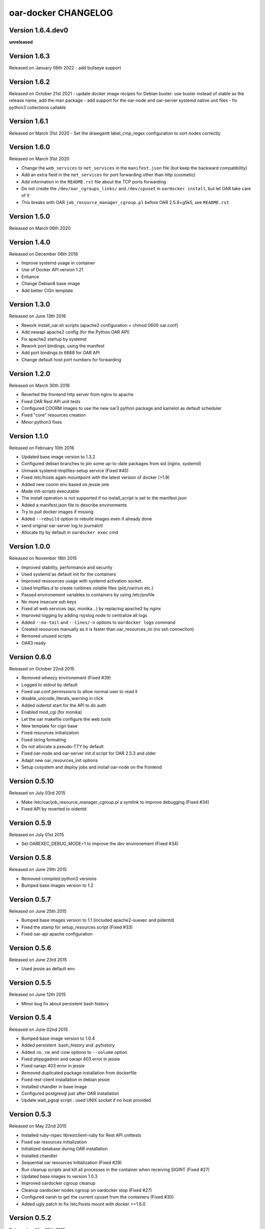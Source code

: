 oar-docker CHANGELOG
====================

Version 1.6.4.dev0
------------------

**unreleased**

Version 1.6.3
-------------

Released on January 06th 2022
- add bullseye support

Version 1.6.2
-------------

Released on October 21st 2021
- update docker image recipes for Debian buster: use buster instead of stable as the release name, add the man package
- add support for the oar-node and oar-server systemd native unit files
- fix python3 collections callable

Version 1.6.1
-------------

Released on March 31st 2020
- Set the drawgantt label_cmp_regex configuration to sort nodes correctly

Version 1.6.0
-------------

Released on March 31st 2020

- Change the ``web_services`` to ``net_services`` in the ``manifest.json`` file (but keep the backward compatibility)
- Add an extra field in the ``net_services`` for port forwarding other than http (cosmetic)
- Add information in the ``README.rst`` file about the TCP ports forwarding
- Do not create the ``/dev/oar_cgroups_links/`` and ``/dev/cpuset`` in ``oardocker install``, but let OAR take care of it
- This breaks with OAR ``job_resource_manager_cgroup.pl`` before OAR 2.5.9+g5k5, see ``README.rst``

Version 1.5.0
-------------

Released on March 06th 2020

Version 1.4.0
-------------

Released on December 06th 2018

- Improve systemd usage in container
- Use of Docker API version 1.21
- Enhance 
- Change Debian8 base image
- Add better CiGri template

Version 1.3.0
-------------

Released on June 13th 2016

- Rework install_oar.sh scripts (apache2 configuration + chmod 0600 oar.conf)
- Add newapi apache2 config (for the Python OAR API)
- Fix apache2 startup by systemd
- Rework port bindings, using the manifest
- Add port bindings to 6668 for OAR API
- Change default host port numbers for forwarding

Version 1.2.0
-------------

Released on March 30th 2016

- Reverted the frontend http server from nginx to apache
- Fixed OAR Rest API unit tests
- Configured COORM images to use the new oar3 python package and kamelot as default scheduler
- Fixed "core" resources creation
- Minor python3 fixes

Version 1.1.0
-------------

Released on February 10th 2016

- Updated base image version to 1.3.2
- Configured debian branches to pin some up-to-date packages from sid (nginx, systemd)
- Unmask systemd-tmpfiles-setup service (Fixed #45)
- Fixed /etc/hosts again mountpoint with the latest version of docker (>1.9)
- Added new coorm env based on jessie one
- Made init-scripts executable
- The install operation is not supported if no install_script is set to the manifest.json
- Added a manifest.json file to describe environments
- Try to pull docker images if missing
- Added ``--rebuild`` option to rebuild images even if already done
- send original oar-server log to journalctl
- Allocate tty by default in ``oardocker exec`` cmd

Version 1.0.0
-------------

Released on November 18th 2015

- Improved stability, performance and security
- Used systemd as default init for the containers
- Improved ressources usage with systemd activation socket.
- Used tmpfiles.d to create runtimes volatile files (pid,/var/run etc.)
- Passed environement variables to containers by using /etc/profile
- No more insecure ssh keys
- Fixed all web services (api, monika...) by replacing apache2 by nginx
- Improved logging by adding rsyslog node to centralize all logs
- Added ``--no-tail`` and ``--lines/-n`` options to ``oardocker logs`` command
- Created resources manually as it is faster than oar_resources_ini (no ssh connection)
- Removed unused scripts
- OAR3 ready


Version 0.6.0
-------------

Released on October 22nd 2015

- Removed wheezy environement (Fixed #39)
- Logged to stdout by default
- Fixed oar.conf permissions to allow normal user to read it
- disable_unicode_literals_warning in click
- Added oidentd start for the API to do auth
- Enabled mod_cgi (for monika)
- Let the oar makefile configure the web tools
- New template for cigri base
- Fixed resources initialization
- Fixed string formating
- Do not allocate a pseudo-TTY by default
- Fixed oar-node and oar-server init.d script for OAR 2.5.3 and older
- Adapt new oar_resources_init options
- Setup cosystem and deploy jobs and install oar-node on the frontend


Version 0.5.10
--------------

Released on July 03rd 2015

- Make /etc/oar/job_resource_manager_cgroup.pl a symlink to improve debugging (Fixed #34)
- Fixed API by reverted to oidentd


Version 0.5.9
-------------

Released on July 01st 2015

- Set OAREXEC_DEBUG_MODE=1 to improve the dev environement (Fixed #34)

Version 0.5.8
-------------

Released on June 29th 2015

- Removed compiled python3 versions
- Bumped base images version to 1.2 

Version 0.5.7
-------------

Released on June 25th 2015

- Bumped base images version to 1.1 (included apache2-suexec and pidentd)
- Fixed the stamp for setup_resources script (Fixed #33)
- Fixed oar-api apache configuration

Version 0.5.6
-------------

Released on June 23rd 2015

- Used jessie as default env

Version 0.5.5
-------------

Released on June 12th 2015

- Minor bug fix about persistent bash history

Version 0.5.4
-------------

Released on June 02nd 2015

- Bumped base image version to 1.0.4
- Added persistent .bash_history and .pyhistory
- Added :ro, :rw and :cow options to ``--volume`` option
- Fixed phppgadmin and oarapi 403 error in jessie
- Fixed oarapi 403 error in jessie
- Removed duplicated package installation from dockerfile
- Fixed rest-client installation in debian jessie
- Installed chandler in base image
- Configured postgresql just after OAR installation
- Update wait_pgsql script : used UNIX socket if no host provided


Version 0.5.3
-------------

Released on May 22nd 2015

- Installed ruby-rspec librestclient-ruby for Rest API unittests
- Fixed oar resources initialization
- Initialized database during OAR installation
- Installed chandler
- Sequential oar resources Initialization (Fixed #28)
- Run cleanup scripts and kill all processes in the container when receiving SIGINT (Fixed #27)
- Updated base images to version 1.0.3
- Improved oardocker cgroup cleanup
- Cleanup oardocker nodes cgroup on oardocker stop (Fixed #27)
- Configured oarsh to get the current cpuset from the containers (Fixed #30)
- Added ugly patch to fix /etc/hosts mount with docker >=1.6.0


Version 0.5.2
-------------

Released on May 05th 2015

- Installed socat in the nodes
- Wait ssh daemon on nodes before oar_resources_init
- Improved ssh connection on colmet nodes


Version 0.5.1
-------------

Released on April 21st 2015

- Fixed compatibility with docker-py==1.1.0


Version 0.5.0
-------------

Released on Apr 2nd 2015

- Removed chandler and ruby from images
- Installed libdatatime-perl on server
- Dropped python environment
- Added new environment for colmet based on jessie one
- Based on oardocker/debian7 and oardocker/debian8 images built wit kameleon

Version 0.4.3
-------------

Released on Feb 23rd 2015

- Added --debug option
- Set default docker API to 1.15 (#25)
- Workaround phpphadmin apache install
- Removed drawgantt-svg permissions errors (#23)
- Fixed ``oardocker init`` subcommand (#22)
- Upload workdir to containers during the build
- Updated Dockerfiles to execute custom_setup.sh script


Version 0.4.2
-------------

Released on Jan 28th 2015

- Cleaned up unversionned OAR files (git clean) from sources before installing OAR (Fixed #20)


Version 0.4.0
-------------

Released on Jan 24th 2015

- Python3 support
- Prefixed all container outputs with the container hostname  (like oardocker logs subcommand)
- Added ``--force-rm`` and ``--pull`` options to oardocker build subcommand
- Allowed user to build custom images with custom_setup.sh script located in ``.oardocker/images/<image_name>/``
- Added a proper way to shutdown container
- Updated /etc/hosts when reseting containers
- Removed dockerpty package from dependencies
- Removed oardocker ssh/ssh-config subcommand
- Added ``--verbose`` option
- Fixed oardocker logs subcommand


Version 0.3.2
-------------

Released on Dec 16th 2014

- Added ``--enable-x11`` option to allow containers to display x11 applications
- Auto-loaded OAR module on python startup
- Added ``--env`` option to ``oardocker start`` to set custom environment variables
- Added ``--workdir`` option to ``oardocker exec``

Version 0.3.1
-------------

Released on Nov 27th 2014

**Bug fixes**:
- Fixed the Dockerfiles "FROM" statement

**Improvements**:
- Removed implicit 'default' alias from available env


Version 0.3.0
-------------

Released on Nov 27th 2014

**Features**:

- Added ``oardocker exec`` command
- Manage multiple environment variants with ``oardocker init``: added wheezy|jessie|python bases images

**Bug fixes**:
- Revert default environment to Debian Wheezy due to breaking OAR API in Jessie
- Fixed locales issue

**Improvements**:
- better synchronisation between oar-server and postgresql services


Version 0.2.0
-------------

Released on Nov 5th 2014

**Features**:

- Updated base images to debian jessie
- Added ``oardocker connect`` to connect to the nodes without ssh
- The commands ``oardocker ssh`` and ``oardocker ssh-config`` are deprecated from now

**Improvements**:

- Removed supervisor and make init process less complex by only using my_init.d statup scripts
- Customized help parameter to accept ``-h`` and ``--help``
- Used docker client binary for some task instead of the API

**Bug fixes**:

- Make sure that /etc/hosts file contain the localhost entry

Version 0.1.4
-------------

Released on Oct 28th 2014

- Ignored my-init scripts if filename ends by "~"
- Added wait_pgsql script to wait postgresql to be available
- Fixed monika config (db server hostname is server)
- Removed old code
- Adapt cgroup mount script to job_resource_manager_cgroup.pl and remove old cpuset workaround
- Fixed cpu/core/thread affinity


Version 0.1.3
-------------

Released on Sep 10th 2014

- Added `oar reset` cmd to restart containers
- Added a better comments about oardocker images with git information
- Used default job_resource_manager script (from oar sources)
- Mount the host cgroup path in the containers (default path is /sys/fs/cgroup)
- Removed stopped containers from ssh_config
- Remove dnsmasq and mount a custom /etc/hosts for the nodes (need docker >= 1.2.0)


Version 0.1.2
-------------

Released on Sep 16th 2014

- Keep compatible with older versions of git
- Don't name the containers
- Mounting OAR src as Copy-on-Write directory with unionfs-fuse
- Stopped installation when container failed during ``oardocker install``
- Added option to print version
- Allow ssh connection with different user

Version 0.1.1
-------------

Released on Sep 11th 2014

 - Minor bug fixes

Version 0.1
-----------

Released on Sep 11th 2014

Initial public release of oar-docker
